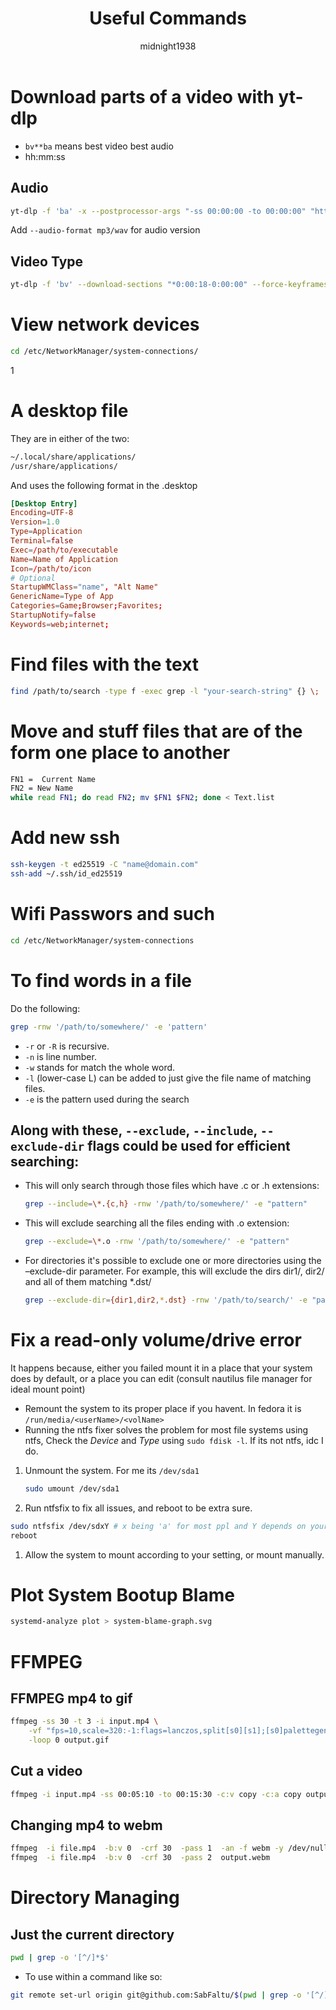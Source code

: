 #+title: Useful Commands
#+author: midnight1938

* Download parts of a video with yt-dlp
- ~bv**ba~ means best video best audio
- hh:mm:ss
** Audio
#+begin_src bash
yt-dlp -f 'ba' -x --postprocessor-args "-ss 00:00:00 -to 00:00:00" "https://youtu.be"
#+end_src
Add ~--audio-format mp3/wav~ for audio version
** Video Type
#+begin_src bash
yt-dlp -f 'bv' --download-sections "*0:00:18-0:00:00" --force-keyframes-at-cuts "https://youtu.be"
#+end_src

* View network devices
#+begin_src bash
cd /etc/NetworkManager/system-connections/
#+end_src1

* A desktop file
They are in either of the two:
#+begin_src bash
~/.local/share/applications/
/usr/share/applications/
#+end_src
And uses the following format in the .desktop
#+begin_src conf
  [Desktop Entry]
  Encoding=UTF-8
  Version=1.0
  Type=Application
  Terminal=false
  Exec=/path/to/executable
  Name=Name of Application
  Icon=/path/to/icon
  # Optional
  StartupWMClass="name", "Alt Name"
  GenericName=Type of App
  Categories=Game;Browser;Favorites;
  StartupNotify=false
  Keywords=web;internet;
#+end_src
* Find files with the text
#+begin_src bash
find /path/to/search -type f -exec grep -l "your-search-string" {} \;
#+end_src

* Move and stuff files that are of the form one place to another
#+begin_src bash
FN1 =  Current Name
FN2 = New Name
while read FN1; do read FN2; mv $FN1 $FN2; done < Text.list
#+end_src

* Add new ssh
#+begin_src bash
ssh-keygen -t ed25519 -C "name@domain.com"
ssh-add ~/.ssh/id_ed25519
#+end_src

* Wifi Passwors and such
#+begin_src bash
cd /etc/NetworkManager/system-connections
#+end_src
* To find words in a file
Do the following:
#+begin_src bash
grep -rnw '/path/to/somewhere/' -e 'pattern'
#+end_src
- ~-r~ or ~-R~ is recursive.
- ~-n~ is line number.
- ~-w~ stands for match the whole word.
- ~-l~ (lower-case L) can be added to just give the file name of matching files.
- ~-e~ is the pattern used during the search

** Along with these, ~--exclude~, ~--include~, ~--exclude-dir~ flags could be used for efficient searching:

- This will only search through those files which have .c or .h extensions:
  #+begin_src bash
  grep --include=\*.{c,h} -rnw '/path/to/somewhere/' -e "pattern"
  #+end_src
- This will exclude searching all the files ending with .o extension:
  #+begin_src bash
  grep --exclude=\*.o -rnw '/path/to/somewhere/' -e "pattern"
  #+end_src

- For directories it's possible to exclude one or more directories using the --exclude-dir parameter.
  For example, this will exclude the dirs dir1/, dir2/ and all of them matching *.dst/
  #+begin_src bash
  grep --exclude-dir={dir1,dir2,*.dst} -rnw '/path/to/search/' -e "pattern"
  #+end_src
* Fix a read-only volume/drive error
It happens because, either you failed mount it in a place that your system does by default, or a place you can edit (consult nautilus file manager for ideal mount point)
+ Remount the system to its proper place if you havent. In fedora it is ~/run/media/<userName>/<volName>~
+ Running the ntfs fixer solves the problem for most file systems using ntfs,
  Check the /Device/ and /Type/ using ~sudo fdisk -l~. If its not ntfs, idc I do.

1. Unmount the system. For me its ~/dev/sda1~
   #+begin_src bash
sudo umount /dev/sda1
   #+end_src
2. Run ntfsfix to fix all issues, and reboot to be extra sure.
#+begin_src bash
sudo ntfsfix /dev/sdxY # x being 'a' for most ppl and Y depends on your volume/disk
reboot
#+end_src
3. Allow the system to mount according to your setting, or mount manually.

#  LocalWords:  ntfsfix
* Plot System Bootup Blame
#+begin_src bash
systemd-analyze plot > system-blame-graph.svg
#+end_src
* FFMPEG
** FFMPEG mp4 to gif
#+begin_src bash
ffmpeg -ss 30 -t 3 -i input.mp4 \
    -vf "fps=10,scale=320:-1:flags=lanczos,split[s0][s1];[s0]palettegen[p];[s1][p]paletteuse" \
    -loop 0 output.gif
#+end_src
** Cut a video
#+begin_src bash
ffmpeg -i input.mp4 -ss 00:05:10 -to 00:15:30 -c:v copy -c:a copy output2.mp4
#+end_src
** Changing mp4 to webm
#+begin_src bash
ffmpeg  -i file.mp4  -b:v 0  -crf 30  -pass 1  -an -f webm -y /dev/null && \
ffmpeg  -i file.mp4  -b:v 0  -crf 30  -pass 2  output.webm
#+end_src
* Directory Managing
** Just the current directory
#+begin_src bash
pwd | grep -o '[^/]*$'
#+end_src
+ To use within a command like so:
#+begin_src bash
git remote set-url origin git@github.com:SabFaltu/$(pwd | grep -o '[^/]*$').git
#+end_src


